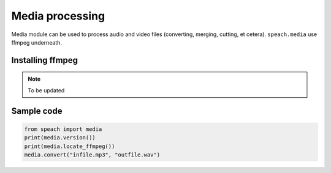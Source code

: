 Media processing
================

Media module can be used to process audio and video files (converting, merging, cutting, et cetera).
``speach.media`` use ffmpeg underneath.

Installing ffmpeg
-----------------

.. note::
   To be updated

Sample code
-----------
   
.. code:: python

   from speach import media
   print(media.version())
   print(media.locate_ffmpeg())
   media.convert("infile.mp3", "outfile.wav")
